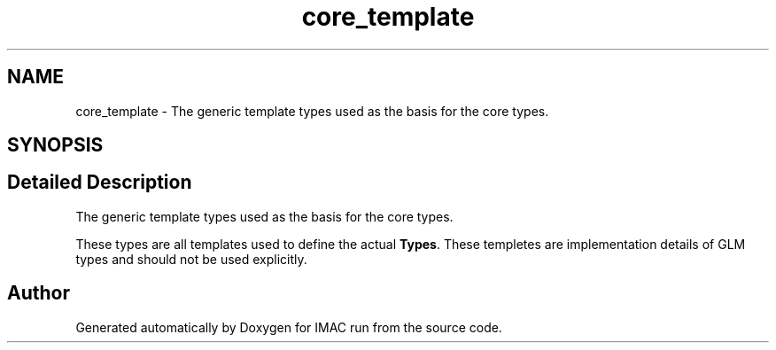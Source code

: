.TH "core_template" 3 "Tue Dec 18 2018" "IMAC run" \" -*- nroff -*-
.ad l
.nh
.SH NAME
core_template \- The generic template types used as the basis for the core types\&.  

.SH SYNOPSIS
.br
.PP
.SH "Detailed Description"
.PP 
The generic template types used as the basis for the core types\&. 

These types are all templates used to define the actual \fBTypes\fP\&. These templetes are implementation details of GLM types and should not be used explicitly\&. 
.SH "Author"
.PP 
Generated automatically by Doxygen for IMAC run from the source code\&.
